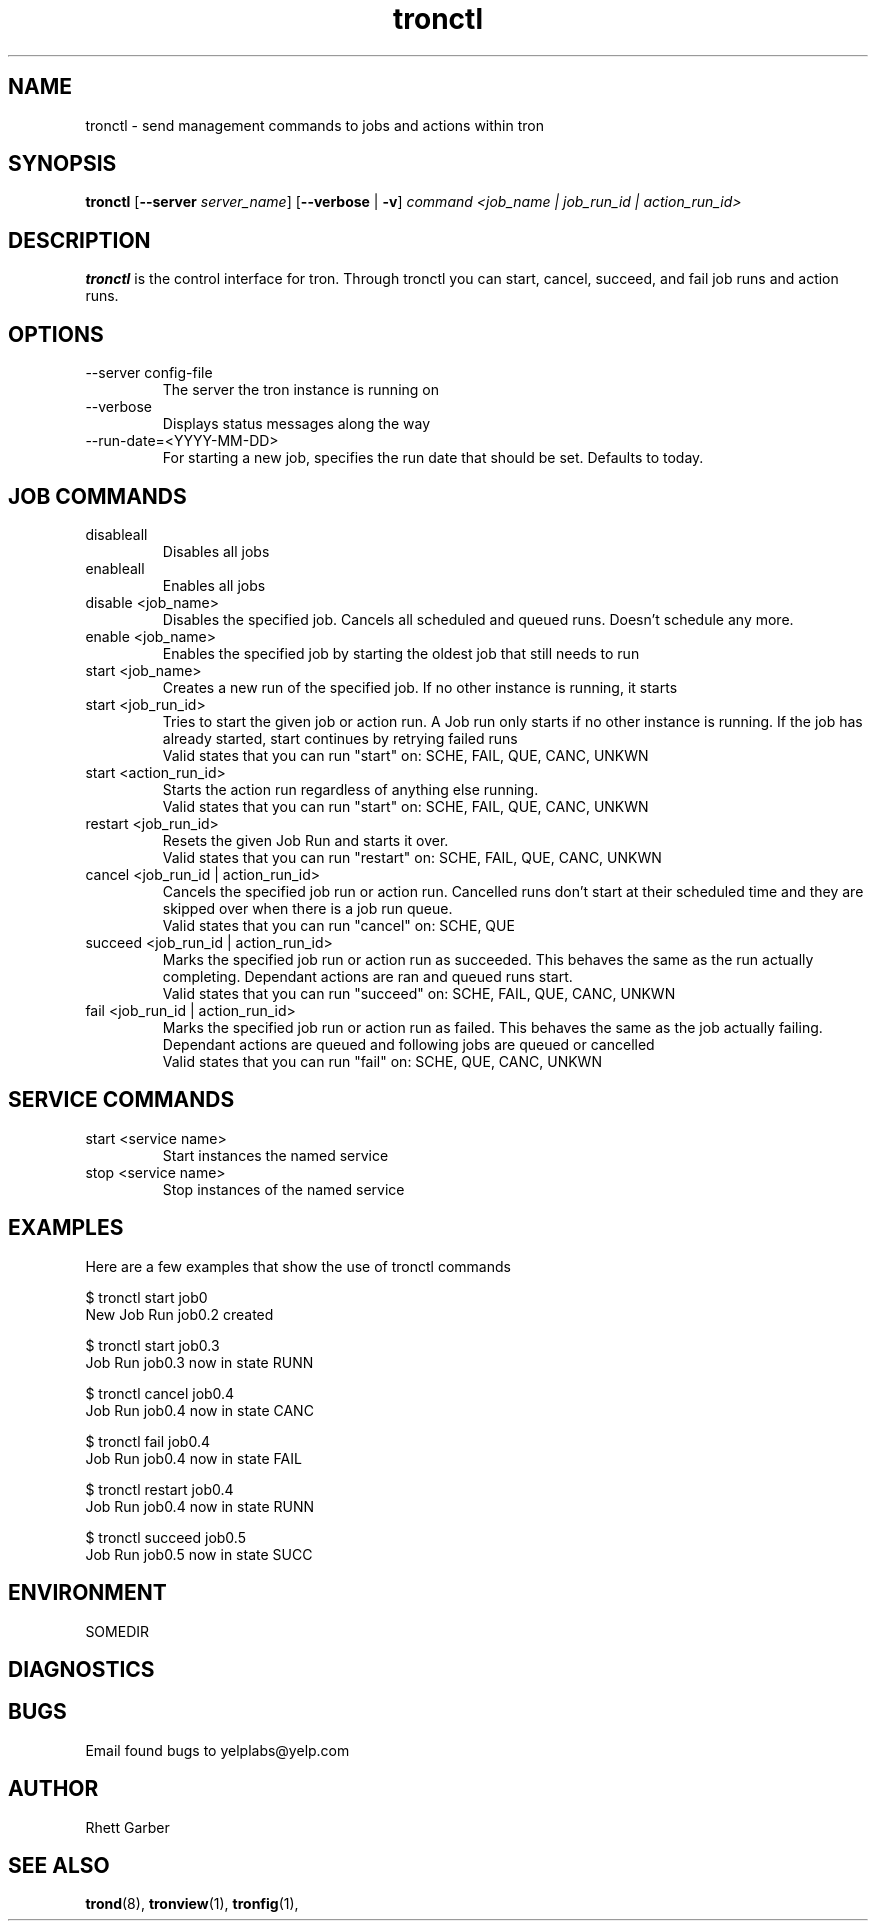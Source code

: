 .\" Process this file with
.\" groff -man -Tascii foo.1
.\"
.TH tronctl 1 "July 2010" Linux "User Manuals"
.SH NAME
tronctl \- send management commands to jobs and actions within tron
.SH SYNOPSIS
.B tronctl
.RB "[" "--server "
.IR "server_name" "]"
.RB "[" "--verbose" " | " "-v" "]"
.I "command" "<job_name | job_run_id | action_run_id>"
.SH DESCRIPTION
.B tronctl
is the control interface for tron. Through tronctl you can start,
cancel, succeed, and fail job runs and action runs.
.SH OPTIONS
.IP "--server config-file"
The server the tron instance is running on
.IP --verbose
Displays status messages along the way
.IP --run-date=<YYYY-MM-DD>
For starting a new job, specifies the run date that should be set. Defaults to today.

.SH "JOB COMMANDS"

.IP disableall
Disables all jobs

.IP enableall
Enables all jobs

.IP "disable <job_name>"
Disables the specified job. Cancels all scheduled and queued runs. Doesn't
schedule any more.

.IP "enable <job_name>"
Enables the specified job by starting the oldest job that still needs to run

.IP "start <job_name>"
Creates a new run of the specified job. If no other instance is running, it starts

.IP "start <job_run_id>"
Tries to start the given job or action run. A Job run only starts if no other 
instance is running. If the job has already started, start continues by retrying failed runs
 Valid states that you can run "start" on: SCHE, FAIL, QUE, CANC, UNKWN

.IP "start <action_run_id>"
Starts the action run regardless of anything else running.
 Valid states that you can run "start" on: SCHE, FAIL, QUE, CANC, UNKWN

.IP "restart <job_run_id>"
Resets the given Job Run and starts it over.
 Valid states that you can run "restart" on: SCHE, FAIL, QUE, CANC, UNKWN

.IP "cancel <job_run_id | action_run_id>"
Cancels the specified job run or action run.
Cancelled runs don't start at their scheduled time and
they are skipped over when there is a job run queue. 
 Valid states that you can run "cancel" on: SCHE, QUE

.IP "succeed <job_run_id | action_run_id>"
Marks the specified job run or action run as succeeded.
This behaves the same as the run actually completing.
Dependant actions are ran and queued runs start.
 Valid states that you can run "succeed" on: SCHE, FAIL, QUE, CANC, UNKWN

.IP "fail <job_run_id | action_run_id>"
Marks the specified job run or action run as failed.
This behaves the same as the job actually failing.
Dependant actions are queued and following jobs are queued or cancelled
 Valid states that you can run "fail" on: SCHE, QUE, CANC, UNKWN

.SH "SERVICE COMMANDS"
.IP "start <service name>"
Start instances the named service
.IP "stop <service name>"
Stop instances of the named service

.SH EXAMPLES
Here are a few examples that show the use of tronctl commands

 $ tronctl start job0
 New Job Run job0.2 created

 $ tronctl start job0.3
 Job Run job0.3 now in state RUNN

 $ tronctl cancel job0.4
 Job Run job0.4 now in state CANC

 $ tronctl fail job0.4
 Job Run job0.4 now in state FAIL

 $ tronctl restart job0.4
 Job Run job0.4 now in state RUNN

 $ tronctl succeed job0.5
 Job Run job0.5 now in state SUCC

.SH ENVIRONMENT
.IP SOMEDIR
.SH DIAGNOSTICS
.SH BUGS
Email found bugs to yelplabs@yelp.com
.SH AUTHOR
Rhett Garber
.SH "SEE ALSO"
.BR trond (8),
.BR tronview (1),
.BR tronfig (1),

